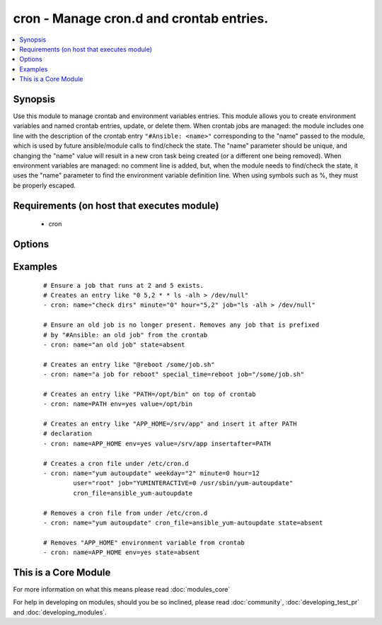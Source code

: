 .. _cron:


cron - Manage cron.d and crontab entries.
+++++++++++++++++++++++++++++++++++++++++



.. contents::
   :local:
   :depth: 1


Synopsis
--------

Use this module to manage crontab and environment variables entries. This module allows you to create environment variables and named crontab entries, update, or delete them.
When crontab jobs are managed: the module includes one line with the description of the crontab entry ``"#Ansible: <name>"`` corresponding to the "name" passed to the module, which is used by future ansible/module calls to find/check the state. The "name" parameter should be unique, and changing the "name" value will result in a new cron task being created (or a different one being removed).
When environment variables are managed: no comment line is added, but, when the module needs to find/check the state, it uses the "name" parameter to find the environment variable definition line.
When using symbols such as %, they must be properly escaped.


Requirements (on host that executes module)
-------------------------------------------

  * cron


Options
-------

.. raw:: html

    <table border=1 cellpadding=4>
    <tr>
    <th class="head">parameter</th>
    <th class="head">required</th>
    <th class="head">default</th>
    <th class="head">choices</th>
    <th class="head">comments</th>
    </tr>
            <tr>
    <td>backup<br/><div style="font-size: small;"></div></td>
    <td>no</td>
    <td></td>
        <td><ul><li>yes</li><li>no</li></ul></td>
        <td><div>If set, create a backup of the crontab before it is modified. The location of the backup is returned in the <code>backup_file</code> variable by this module.</div></td></tr>
            <tr>
    <td>cron_file<br/><div style="font-size: small;"></div></td>
    <td>no</td>
    <td></td>
        <td><ul></ul></td>
        <td><div>If specified, uses this file instead of an individual user's crontab. If this is a relative path, it is interpreted with respect to /etc/cron.d. (If it is absolute, it will typically be /etc/crontab). To use the <code>cron_file</code> parameter you must specify the <code>user</code> as well.</div></td></tr>
            <tr>
    <td>day<br/><div style="font-size: small;"></div></td>
    <td>no</td>
    <td>*</td>
        <td><ul></ul></td>
        <td><div>Day of the month the job should run ( 1-31, *, */2, etc )</div></br>
        <div style="font-size: small;">aliases: dom<div></td></tr>
            <tr>
    <td>disabled<br/><div style="font-size: small;"> (added in 2.0)</div></td>
    <td>no</td>
    <td></td>
        <td><ul></ul></td>
        <td><div>If the job should be disabled (commented out) in the crontab. Only has effect if state=present</div></td></tr>
            <tr>
    <td>env<br/><div style="font-size: small;"> (added in 2.1)</div></td>
    <td>no</td>
    <td>no</td>
        <td><ul><li>yes</li><li>no</li></ul></td>
        <td><div>If set, manages a crontab's environment variable. New variables are added on top of crontab. "name" and "value" parameters are the name and the value of environment variable.</div></td></tr>
            <tr>
    <td>hour<br/><div style="font-size: small;"></div></td>
    <td>no</td>
    <td>*</td>
        <td><ul></ul></td>
        <td><div>Hour when the job should run ( 0-23, *, */2, etc )</div></td></tr>
            <tr>
    <td>insertafter<br/><div style="font-size: small;"> (added in 2.1)</div></td>
    <td>no</td>
    <td></td>
        <td><ul></ul></td>
        <td><div>Used with <code>state=present</code> and <code>env</code>. If specified, the environment variable will be inserted after the declaration of specified environment variable.</div></td></tr>
            <tr>
    <td>insertbefore<br/><div style="font-size: small;"> (added in 2.1)</div></td>
    <td>no</td>
    <td></td>
        <td><ul></ul></td>
        <td><div>Used with <code>state=present</code> and <code>env</code>. If specified, the environment variable will be inserted before the declaration of specified environment variable.</div></td></tr>
            <tr>
    <td>job<br/><div style="font-size: small;"></div></td>
    <td>no</td>
    <td></td>
        <td><ul></ul></td>
        <td><div>The command to execute or, if env is set, the value of environment variable. Required if state=present.</div></br>
        <div style="font-size: small;">aliases: value<div></td></tr>
            <tr>
    <td>minute<br/><div style="font-size: small;"></div></td>
    <td>no</td>
    <td>*</td>
        <td><ul></ul></td>
        <td><div>Minute when the job should run ( 0-59, *, */2, etc )</div></td></tr>
            <tr>
    <td>month<br/><div style="font-size: small;"></div></td>
    <td>no</td>
    <td>*</td>
        <td><ul></ul></td>
        <td><div>Month of the year the job should run ( 1-12, *, */2, etc )</div></td></tr>
            <tr>
    <td>name<br/><div style="font-size: small;"></div></td>
    <td>no</td>
    <td></td>
        <td><ul></ul></td>
        <td><div>Description of a crontab entry or, if env is set, the name of environment variable. Required if state=absent. Note that if name is not set and state=present, then a new crontab entry will always be created, regardless of existing ones.</div></td></tr>
            <tr>
    <td>reboot<br/><div style="font-size: small;"></div></td>
    <td>no</td>
    <td>no</td>
        <td><ul><li>yes</li><li>no</li></ul></td>
        <td><div>If the job should be run at reboot. This option is deprecated. Users should use special_time.</div></td></tr>
            <tr>
    <td>special_time<br/><div style="font-size: small;"> (added in 1.3)</div></td>
    <td>no</td>
    <td></td>
        <td><ul><li>reboot</li><li>yearly</li><li>annually</li><li>monthly</li><li>weekly</li><li>daily</li><li>hourly</li></ul></td>
        <td><div>Special time specification nickname.</div></td></tr>
            <tr>
    <td>state<br/><div style="font-size: small;"></div></td>
    <td>no</td>
    <td>present</td>
        <td><ul><li>present</li><li>absent</li></ul></td>
        <td><div>Whether to ensure the job or environment variable is present or absent.</div></td></tr>
            <tr>
    <td>user<br/><div style="font-size: small;"></div></td>
    <td>no</td>
    <td>root</td>
        <td><ul></ul></td>
        <td><div>The specific user whose crontab should be modified.</div></td></tr>
            <tr>
    <td>weekday<br/><div style="font-size: small;"></div></td>
    <td>no</td>
    <td>*</td>
        <td><ul></ul></td>
        <td><div>Day of the week that the job should run ( 0-6 for Sunday-Saturday, *, etc )</div></br>
        <div style="font-size: small;">aliases: dow<div></td></tr>
        </table>
    </br>



Examples
--------

 ::

    # Ensure a job that runs at 2 and 5 exists.
    # Creates an entry like "0 5,2 * * ls -alh > /dev/null"
    - cron: name="check dirs" minute="0" hour="5,2" job="ls -alh > /dev/null"
    
    # Ensure an old job is no longer present. Removes any job that is prefixed
    # by "#Ansible: an old job" from the crontab
    - cron: name="an old job" state=absent
    
    # Creates an entry like "@reboot /some/job.sh"
    - cron: name="a job for reboot" special_time=reboot job="/some/job.sh"
    
    # Creates an entry like "PATH=/opt/bin" on top of crontab
    - cron: name=PATH env=yes value=/opt/bin
    
    # Creates an entry like "APP_HOME=/srv/app" and insert it after PATH
    # declaration
    - cron: name=APP_HOME env=yes value=/srv/app insertafter=PATH
    
    # Creates a cron file under /etc/cron.d
    - cron: name="yum autoupdate" weekday="2" minute=0 hour=12
            user="root" job="YUMINTERACTIVE=0 /usr/sbin/yum-autoupdate"
            cron_file=ansible_yum-autoupdate
    
    # Removes a cron file from under /etc/cron.d
    - cron: name="yum autoupdate" cron_file=ansible_yum-autoupdate state=absent
    
    # Removes "APP_HOME" environment variable from crontab
    - cron: name=APP_HOME env=yes state=absent




    
This is a Core Module
---------------------

For more information on what this means please read :doc:`modules_core`

    
For help in developing on modules, should you be so inclined, please read :doc:`community`, :doc:`developing_test_pr` and :doc:`developing_modules`.

